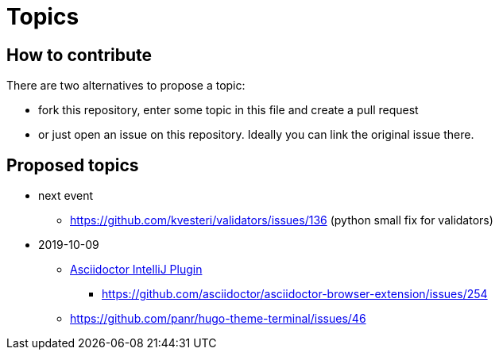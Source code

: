 = Topics

== How to contribute

There are two alternatives to propose a topic:

* fork this repository, enter some topic in this file and create a pull request
* or just open an issue on this repository. Ideally you can link the original issue there.

== Proposed topics

* next event
** https://github.com/kvesteri/validators/issues/136 (python small fix for validators)

* 2019-10-09

** https://github.com/asciidoctor/asciidoctor-intellij-plugin/issues[Asciidoctor IntelliJ Plugin]
*** https://github.com/asciidoctor/asciidoctor-browser-extension/issues/254
** https://github.com/panr/hugo-theme-terminal/issues/46



